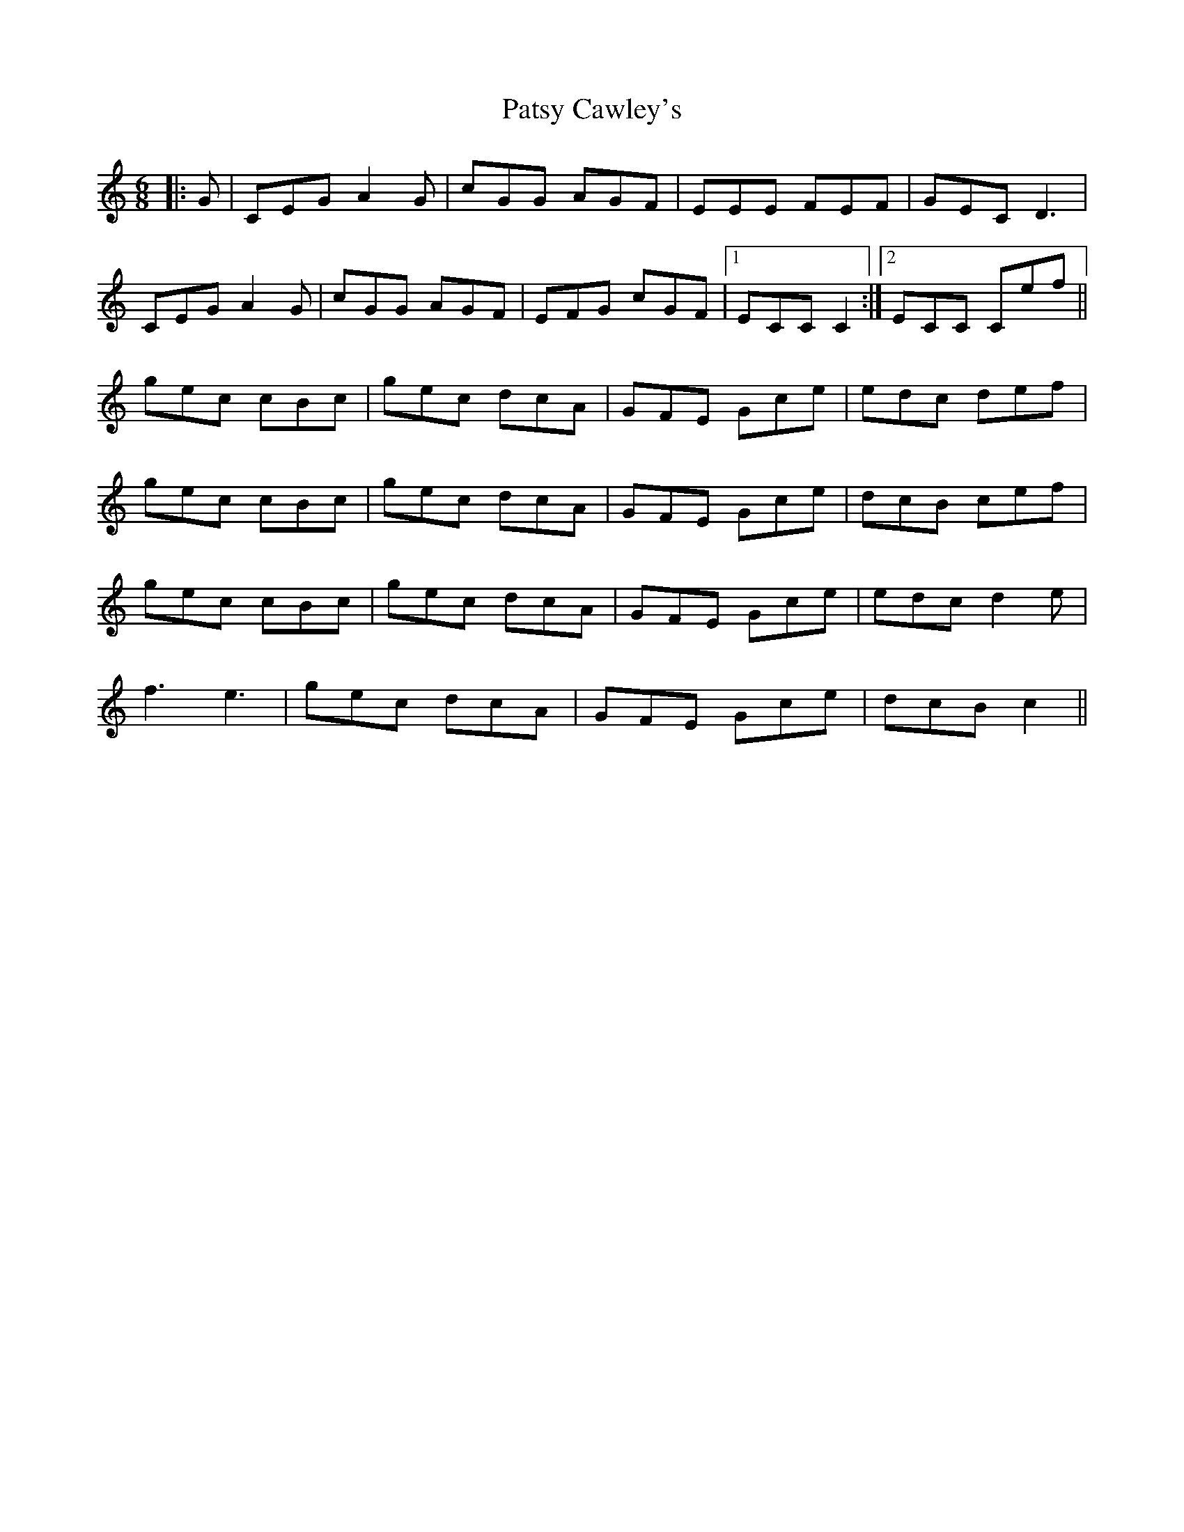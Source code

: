 X: 31793
T: Patsy Cawley's
R: jig
M: 6/8
K: Cmajor
|:G|CEG A2 G|cGG AGF|EEE FEF|GEC D3|
CEG A2 G|cGG AGF|EFG cGF|1 ECC C2:|2 ECC Cef||
gec cBc|gec dcA|GFE Gce|edc def|
gec cBc|gec dcA|GFE Gce|dcB cef|
gec cBc|gec dcA|GFE Gce|edc d2 e|
f3 e3|gec dcA|GFE Gce|dcB c2||

